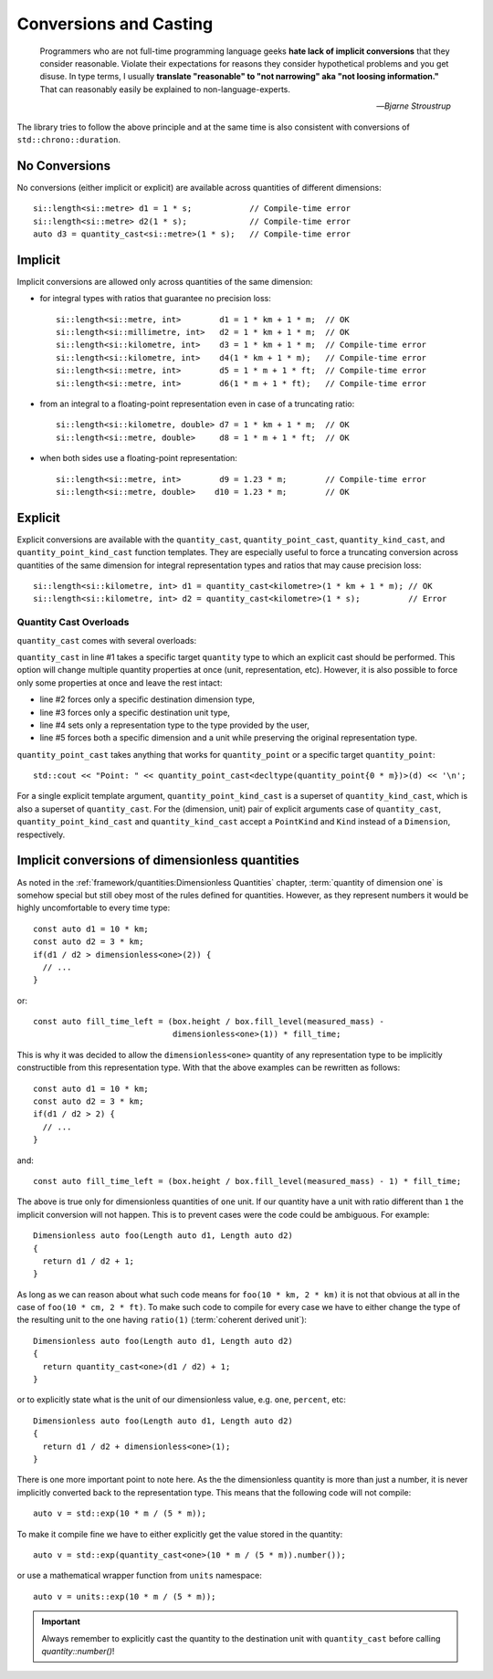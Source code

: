 .. namespace:: units

Conversions and Casting
=======================

  Programmers who are not full-time programming language geeks **hate lack of
  implicit conversions** that they consider reasonable. Violate their expectations
  for reasons they consider hypothetical problems and you get disuse. In type
  terms, I usually **translate "reasonable" to "not narrowing" aka "not loosing
  information."** That can reasonably easily be explained to non-language-experts.

  -- *Bjarne Stroustrup*

The library tries to follow the above principle and at the same time is also consistent
with conversions of ``std::chrono::duration``.


No Conversions
--------------

No conversions (either implicit or explicit) are available across quantities of
different dimensions::

    si::length<si::metre> d1 = 1 * s;            // Compile-time error
    si::length<si::metre> d2(1 * s);             // Compile-time error
    auto d3 = quantity_cast<si::metre>(1 * s);   // Compile-time error


Implicit
--------

Implicit conversions are allowed only across quantities of the same dimension:

- for integral types with ratios that guarantee no precision loss::

    si::length<si::metre, int>        d1 = 1 * km + 1 * m;  // OK
    si::length<si::millimetre, int>   d2 = 1 * km + 1 * m;  // OK
    si::length<si::kilometre, int>    d3 = 1 * km + 1 * m;  // Compile-time error
    si::length<si::kilometre, int>    d4(1 * km + 1 * m);   // Compile-time error
    si::length<si::metre, int>        d5 = 1 * m + 1 * ft;  // Compile-time error
    si::length<si::metre, int>        d6(1 * m + 1 * ft);   // Compile-time error

- from an integral to a floating-point representation even in case of a truncating
  ratio::

    si::length<si::kilometre, double> d7 = 1 * km + 1 * m;  // OK
    si::length<si::metre, double>     d8 = 1 * m + 1 * ft;  // OK

- when both sides use a floating-point representation::

    si::length<si::metre, int>        d9 = 1.23 * m;        // Compile-time error
    si::length<si::metre, double>    d10 = 1.23 * m;        // OK


Explicit
--------

Explicit conversions are available with the ``quantity_cast``, ``quantity_point_cast``,
``quantity_kind_cast``, and ``quantity_point_kind_cast`` function templates.
They are especially useful to force a truncating conversion across quantities of the same
dimension for integral representation types and ratios that may cause precision loss::

    si::length<si::kilometre, int> d1 = quantity_cast<kilometre>(1 * km + 1 * m); // OK
    si::length<si::kilometre, int> d2 = quantity_cast<kilometre>(1 * s);          // Error

.. seealso::

    Explicit casts are also really useful when working with legacy interfaces.
    More information on this subject can be found in the
    :ref:`use_cases/legacy_interfaces:Working with Legacy Interfaces` chapter.

Quantity Cast Overloads
^^^^^^^^^^^^^^^^^^^^^^^

``quantity_cast`` comes with several overloads:

.. code-block::
    :linenos:

    std::cout << "Distance: " << quantity_cast<si::length<si::metre, int>>(d) << '\n';
    std::cout << "Distance: " << quantity_cast<si::dim_length>(d) << '\n';
    std::cout << "Distance: " << quantity_cast<si::metre>(d) << '\n';
    std::cout << "Distance: " << quantity_cast<int>(d) << '\n';
    std::cout << "Distance: " << quantity_cast<si::dim_length, si::metre>(d) << '\n';

``quantity_cast`` in line #1 takes a specific target ``quantity`` type to which an explicit
cast should be performed. This option will change multiple quantity properties at once
(unit, representation, etc). However, it is also possible to force only some properties at
once and leave the rest intact:

- line #2 forces only a specific destination dimension type,
- line #3 forces only a specific destination unit type,
- line #4 sets only a representation type to the type provided by the user,
- line #5 forces both a specific dimension and a unit while preserving the original
  representation type.

``quantity_point_cast`` takes anything that works for ``quantity_point``
or a specific target ``quantity_point``::

    std::cout << "Point: " << quantity_point_cast<decltype(quantity_point{0 * m})>(d) << '\n';

For a single explicit template argument, ``quantity_point_kind_cast`` is a superset of
``quantity_kind_cast``, which is also a superset of ``quantity_cast``.
For the (dimension, unit) pair of explicit arguments case of ``quantity_cast``,
``quantity_point_kind_cast`` and ``quantity_kind_cast`` accept a ``PointKind`` and ``Kind``
instead of a ``Dimension``, respectively.

.. seealso::

    For more information on conversion and casting and on how to extend the above
    "integral" vs "floating-point" logic please refer to the
    :ref:`use_cases/custom_representation_types:Using Custom Representation Types` chapter.


Implicit conversions of dimensionless quantities
------------------------------------------------

As noted in the :ref:`framework/quantities:Dimensionless Quantities` chapter,
:term:`quantity of dimension one` is somehow special but still obey most of the rules defined
for quantities. However, as they represent numbers it would be highly uncomfortable to every
time type::

    const auto d1 = 10 * km;
    const auto d2 = 3 * km;
    if(d1 / d2 > dimensionless<one>(2)) {
      // ...
    }

or::

    const auto fill_time_left = (box.height / box.fill_level(measured_mass) -
                                 dimensionless<one>(1)) * fill_time;

This is why it was decided to allow the ``dimensionless<one>`` quantity of any
representation type to be implicitly constructible from this representation type.
With that the above examples can be rewritten as follows::

    const auto d1 = 10 * km;
    const auto d2 = 3 * km;
    if(d1 / d2 > 2) {
      // ...
    }

and::

    const auto fill_time_left = (box.height / box.fill_level(measured_mass) - 1) * fill_time;

The above is true only for dimensionless quantities of ``one`` unit. If our quantity have a unit with
ratio different than ``1`` the implicit conversion will not happen. This is to prevent cases were the code
could be ambiguous. For example::

    Dimensionless auto foo(Length auto d1, Length auto d2)
    {
      return d1 / d2 + 1;
    }

As long as we can reason about what such code means for ``foo(10 * km, 2 * km)`` it is not that obvious
at all in the case of ``foo(10 * cm, 2 * ft)``. To make such code to compile for every case we have to
either change the type of the resulting unit to the one having ``ratio(1)`` (:term:`coherent derived unit`)::

    Dimensionless auto foo(Length auto d1, Length auto d2)
    {
      return quantity_cast<one>(d1 / d2) + 1;
    }

or to explicitly state what is the unit of our dimensionless value, e.g. ``one``, ``percent``, etc::

    Dimensionless auto foo(Length auto d1, Length auto d2)
    {
      return d1 / d2 + dimensionless<one>(1);
    }

There is one more important point to note here. As the the dimensionless quantity is more than just
a number, it is never implicitly converted back to the representation type. This means that the following
code will not compile::

    auto v = std::exp(10 * m / (5 * m));

To make it compile fine we have to either explicitly get the value stored in the quantity::

    auto v = std::exp(quantity_cast<one>(10 * m / (5 * m)).number());

or use a mathematical wrapper function from ``units`` namespace::

    auto v = units::exp(10 * m / (5 * m));

.. important::

    Always remember to explicitly cast the quantity to the destination unit with ``quantity_cast`` before
    calling `quantity::number()`!
